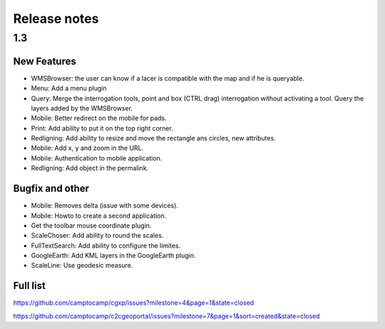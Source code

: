 .. _releasenotes:

Release notes
=============

1.3
---

New Features
~~~~~~~~~~~~

* WMSBrowser: the user can know if a lacer is compatible with the map and if he is queryable.
* Menu: Add a menu plugin
* Query: Merge the interrogation tools, point and box (CTRL drag) interrogation without activating a tool. Query the layers added by the WMSBrowser.
* Mobile: Better redirect on the mobile for pads.
* Print: Add ability to put it on the top right corner.
* Redligning: Add ability to resize and move the rectangle ans circles, new attributes.
* Mobile: Add x, y and zoom in the URL.
* Mobile: Authentication to mobile application.
* Redligning: Add object in the permalink.

Bugfix and other
~~~~~~~~~~~~~~~~

* Mobile: Removes delta (issue with some devices).
* Mobile: Howto to create a second application.
* Get the toolbar mouse coordinate plugin.
* ScaleChoser: Add ability to round the scales.
* FullTextSearch: Add ability to configure the limites.
* GoogleEarth: Add KML layers in the GoogleEarth plugin.
* ScaleLine: Use geodesic measure.

Full list
~~~~~~~~~

https://github.com/camptocamp/cgxp/issues?milestone=4&page=1&state=closed

https://github.com/camptocamp/c2cgeoportal/issues?milestone=7&page=1&sort=created&state=closed
